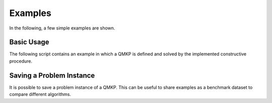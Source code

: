 Examples
========
In the following, a few simple examples are shown.


Basic Usage
-----------
The following script contains an example in which a QMKP is defined and solved
by the implemented constructive procedure.

.. code-block:: python
   :caption: Defining and Solving a QMKP
   :linenos:

    import numpy as np
    from qmkpy import total_profit_qmkp, QMKProblem
    from qmkpy import algorithms

    weights = [5, 2, 3, 4]  # four items
    capacities = [10, 5, 12, 4, 2]  # five knapsacks
    profits = np.array([[3, 1, 0, 2],
                        [1, 1, 1, 4],
                        [0, 1, 2, 2],
                        [2, 4, 2, 3]])  # symmetric profit matrix

    qmkp = QMKProblem(profits, weights, capacities)
    qmkp.algorithm = algorithms.constructive_procedure
    assignments, total_profit = qmkp.solve()

    print(assignments)
    print(total_profit)


Saving a Problem Instance
-------------------------
It is possible to save a problem instance of a QMKP. This can be useful to
share examples as a benchmark dataset to compare different algorithms.

.. code-block:: python
   :caption: Defining and Solving a QMKP
   :linenos:

    import numpy as np
    from qmkpy import total_profit_qmkp, QMKProblem
    from qmkpy import algorithms

    weights = [5, 2, 3, 4]  # four items
    capacities = [10, 5, 12, 4, 2]  # five knapsacks
    profits = np.array([[3, 1, 0, 2],
                        [1, 1, 1, 4],
                        [0, 1, 2, 2],
                        [2, 4, 2, 3]])  # symmetric profit matrix

    qmkp = QMKProblem(profits, weights, capacities)

    # Save the problem instance using the Numpy npz format
    qmkp.save("my_problem.npz", strategy="numpy") 
